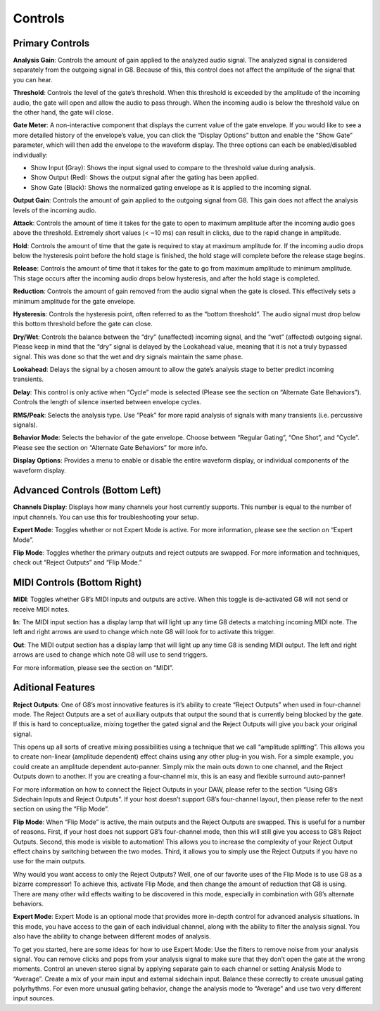 Controls
========

Primary Controls
----------------

**Analysis Gain**:
Controls the amount of gain applied to the analyzed audio signal. The analyzed signal is considered separately from the outgoing signal in G8. Because of this, this control does not affect the amplitude of the signal that you can hear.

**Threshold**:
Controls the level of the gate’s threshold. When this threshold is exceeded by the amplitude of the incoming audio, the gate will open and allow the audio to pass through. When the incoming audio is below the threshold value on the other hand, the gate will close. 

**Gate Meter**:
A non-interactive component that displays the current value of the gate envelope. If you would like to see a more detailed history of the envelope’s value, you can click the “Display Options” button and enable the “Show Gate” parameter, which will then add the envelope to the waveform display. The three options can each be enabled/disabled individually: 

- Show Input (Gray): Shows the input signal used to compare to the threshold value during analysis. 

- Show Output (Red): Shows the output signal after the gating has been applied.

- Show Gate (Black): Shows the normalized gating envelope as it is applied to the incoming signal.   

**Output Gain**:
Controls the amount of gain applied to the outgoing signal from G8. This gain does not affect the analysis levels of the incoming audio.

**Attack**:
Controls the amount of time it takes for the gate to open to maximum amplitude after the incoming audio goes above the threshold. Extremely short values (< ~10 ms) can result in clicks, due to the rapid change in amplitude.

**Hold**:
Controls the amount of time that the gate is required to stay at maximum amplitude for. If the incoming audio drops below the hysteresis point before the hold stage is finished, the hold stage will complete before the release stage begins.

**Release**:
Controls the amount of time that it takes for the gate to go from maximum amplitude to minimum amplitude. This stage occurs after the incoming audio drops below hysteresis, and after the hold stage is completed.

**Reduction**:
Controls the amount of gain removed from the audio signal when the gate is closed. This effectively sets a minimum amplitude for the gate envelope.

**Hysteresis**:
Controls the hysteresis point, often referred to as the “bottom threshold”. The audio signal must drop below this bottom threshold before the gate can close.

**Dry/Wet**:
Controls the balance between the “dry” (unaffected) incoming signal, and the “wet” (affected) outgoing signal. Please keep in mind that the “dry” signal is delayed by the Lookahead value, meaning that it is not a truly bypassed signal. This was done so that the wet and dry signals maintain the same phase.

**Lookahead**:
Delays the signal by a chosen amount to allow the gate’s analysis stage to better predict incoming transients.

**Delay**:
This control is only active when “Cycle” mode is selected (Please see the section on “Alternate Gate Behaviors”). Controls the length of silence inserted between envelope cycles.

**RMS/Peak**:
Selects the analysis type. Use “Peak” for more rapid analysis of signals with many transients (i.e. percussive signals).

**Behavior Mode**:
Selects the behavior of the gate envelope. Choose between “Regular Gating”, “One Shot”, and “Cycle”. Please see the section on “Alternate Gate Behaviors” for more info. 

**Display Options**:
Provides a menu to enable or disable the entire waveform display, or individual components of the waveform display.

Advanced Controls (Bottom Left)
--------------------
**Channels Display**:
Displays how many channels your host currently supports. This number is equal to the number of input channels. You can use this for troubleshooting your setup.

**Expert Mode**:
Toggles whether or not Expert Mode is active. For more information, please see the section on “Expert Mode”.

**Flip Mode**:
Toggles whether the primary outputs and reject outputs are swapped. For more information and techniques, check out “Reject Outputs” and “Flip Mode.”

MIDI Controls (Bottom Right)
---------------------

**MIDI**:
Toggles whether G8’s MIDI inputs and outputs are active. When this toggle is de-activated G8 will not send or receive MIDI notes. 

**In**:
The MIDI input section has a display lamp that will light up any time G8 detects a matching incoming MIDI note. The left and right arrows are used to change which note G8 will look for to activate this trigger. 

**Out**:
The MIDI output section has a display lamp that will light up any time G8 is sending MIDI output. The left and right arrows are used to change which note G8 will use to send triggers.  

For more information, please see the section on “MIDI”.


Aditional Features
------------------
**Reject Outputs**:
One of G8’s most innovative features is it’s ability to create “Reject Outputs” when used in four-channel mode. The Reject Outputs are a set of auxiliary outputs that output the sound that is currently being blocked by the gate. If this is hard to conceptualize, mixing together the gated signal and the Reject Outputs will give you back your original signal.

This opens up all sorts of creative mixing possibilities using a technique that we call “amplitude splitting”. This allows you to create non-linear (amplitude dependent) effect chains using any other plug-in you wish.
For a simple example, you could create an amplitude dependent auto-panner. Simply mix the main outs down to one channel, and the Reject Outputs down to another. If you are creating a four-channel mix, this is an easy and flexible surround auto-panner!

For more information on how to connect the Reject Outputs in your DAW, please refer to the section “Using G8’s Sidechain Inputs and Reject Outputs”. If your host doesn’t support G8’s four-channel layout, then please refer to the next section on using the “Flip Mode”.

**Flip Mode**:
When “Flip Mode” is active, the main outputs and the Reject Outputs are swapped. This is useful for a number of reasons. First, if your host does not support G8’s four-channel mode, then this will still give you access to G8’s Reject Outputs. Second, this mode is visible to automation! This allows you to increase the complexity of your Reject Output effect chains by switching between the two modes. Third, it allows you to simply use the Reject Outputs if you have no use for the main outputs.

Why would you want access to only the Reject Outputs? Well, one of our favorite uses of the Flip Mode is to use G8 as a bizarre compressor! To achieve this, activate Flip Mode, and then change the amount of reduction that G8 is using. There are many other wild effects waiting to be discovered in this mode, especially in combination with G8’s alternate behaviors.

**Expert Mode**:
Expert Mode is an optional mode that provides more in-depth control for advanced analysis situations. In this mode, you have access to the gain of each individual channel, along with the ability to filter the analysis signal. You also have the ability to change between different modes of analysis.

To get you started, here are some ideas for how to use Expert Mode:
Use the filters to remove noise from your analysis signal. You can remove clicks and pops from your analysis signal to make sure that they don’t open the gate at the wrong moments.
Control an uneven stereo signal by applying separate gain to each channel or setting Analysis Mode to “Average”.
Create a mix of your main input and external sidechain input. Balance these correctly to create unusual gating polyrhythms.
For even more unusual gating behavior, change the analysis mode to “Average” and use two very different input sources.
